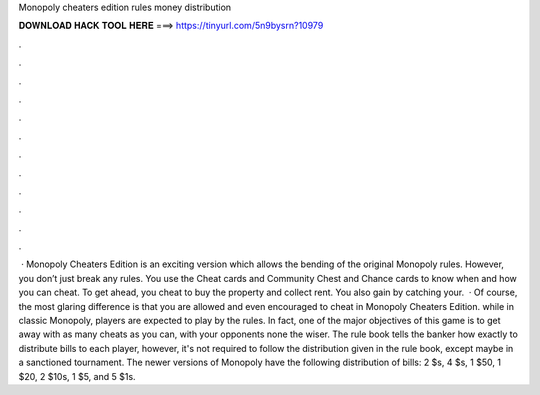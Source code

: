 Monopoly cheaters edition rules money distribution

𝐃𝐎𝐖𝐍𝐋𝐎𝐀𝐃 𝐇𝐀𝐂𝐊 𝐓𝐎𝐎𝐋 𝐇𝐄𝐑𝐄 ===> https://tinyurl.com/5n9bysrn?10979

.

.

.

.

.

.

.

.

.

.

.

.

 · Monopoly Cheaters Edition is an exciting version which allows the bending of the original Monopoly rules. However, you don’t just break any rules. You use the Cheat cards and Community Chest and Chance cards to know when and how you can cheat. To get ahead, you cheat to buy the property and collect rent. You also gain by catching your.  · Of course, the most glaring difference is that you are allowed and even encouraged to cheat in Monopoly Cheaters Edition. while in classic Monopoly, players are expected to play by the rules. In fact, one of the major objectives of this game is to get away with as many cheats as you can, with your opponents none the wiser. The rule book tells the banker how exactly to distribute bills to each player, however, it's not required to follow the distribution given in the rule book, except maybe in a sanctioned tournament. The newer versions of Monopoly have the following distribution of bills: 2 $s, 4 $s, 1 $50, 1 $20, 2 $10s, 1 $5, and 5 $1s.
